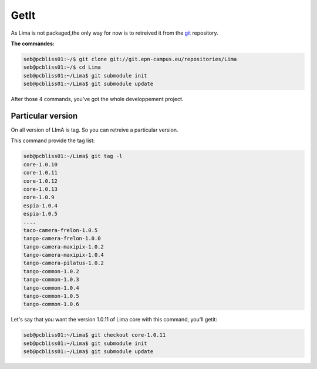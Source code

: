 GetIt
-----

As Lima is not packaged,the only way for now is to retreived it from the git_ repository.

**The commandes:**

.. code-block:: bash 

  seb@pcbliss01:~/$ git clone git://git.epn-campus.eu/repositories/Lima
  seb@pcbliss01:~/$ cd Lima
  seb@pcbliss01:~/Lima$ git submodule init
  seb@pcbliss01:~/Lima$ git submodule update

After those 4 commands, you've got the whole developpement project.

Particular version
``````````````````
On all version of LImA is tag. So you can retreive a particular version.

This command provide the tag list:

.. code-block:: bash

  seb@pcbliss01:~/Lima$ git tag -l
  core-1.0.10
  core-1.0.11
  core-1.0.12
  core-1.0.13
  core-1.0.9
  espia-1.0.4
  espia-1.0.5
  ....
  taco-camera-frelon-1.0.5
  tango-camera-frelon-1.0.0
  tango-camera-maxipix-1.0.2
  tango-camera-maxipix-1.0.4
  tango-camera-pilatus-1.0.2
  tango-common-1.0.2
  tango-common-1.0.3
  tango-common-1.0.4
  tango-common-1.0.5
  tango-common-1.0.6

Let's say that you want the version 1.0.11 of Lima core with this command, you'll getit:

.. code-block:: bash

  seb@pcbliss01:~/Lima$ git checkout core-1.0.11
  seb@pcbliss01:~/Lima$ git submodule init
  seb@pcbliss01:~/Lima$ git submodule update







.. _git: http://git-scm.com/